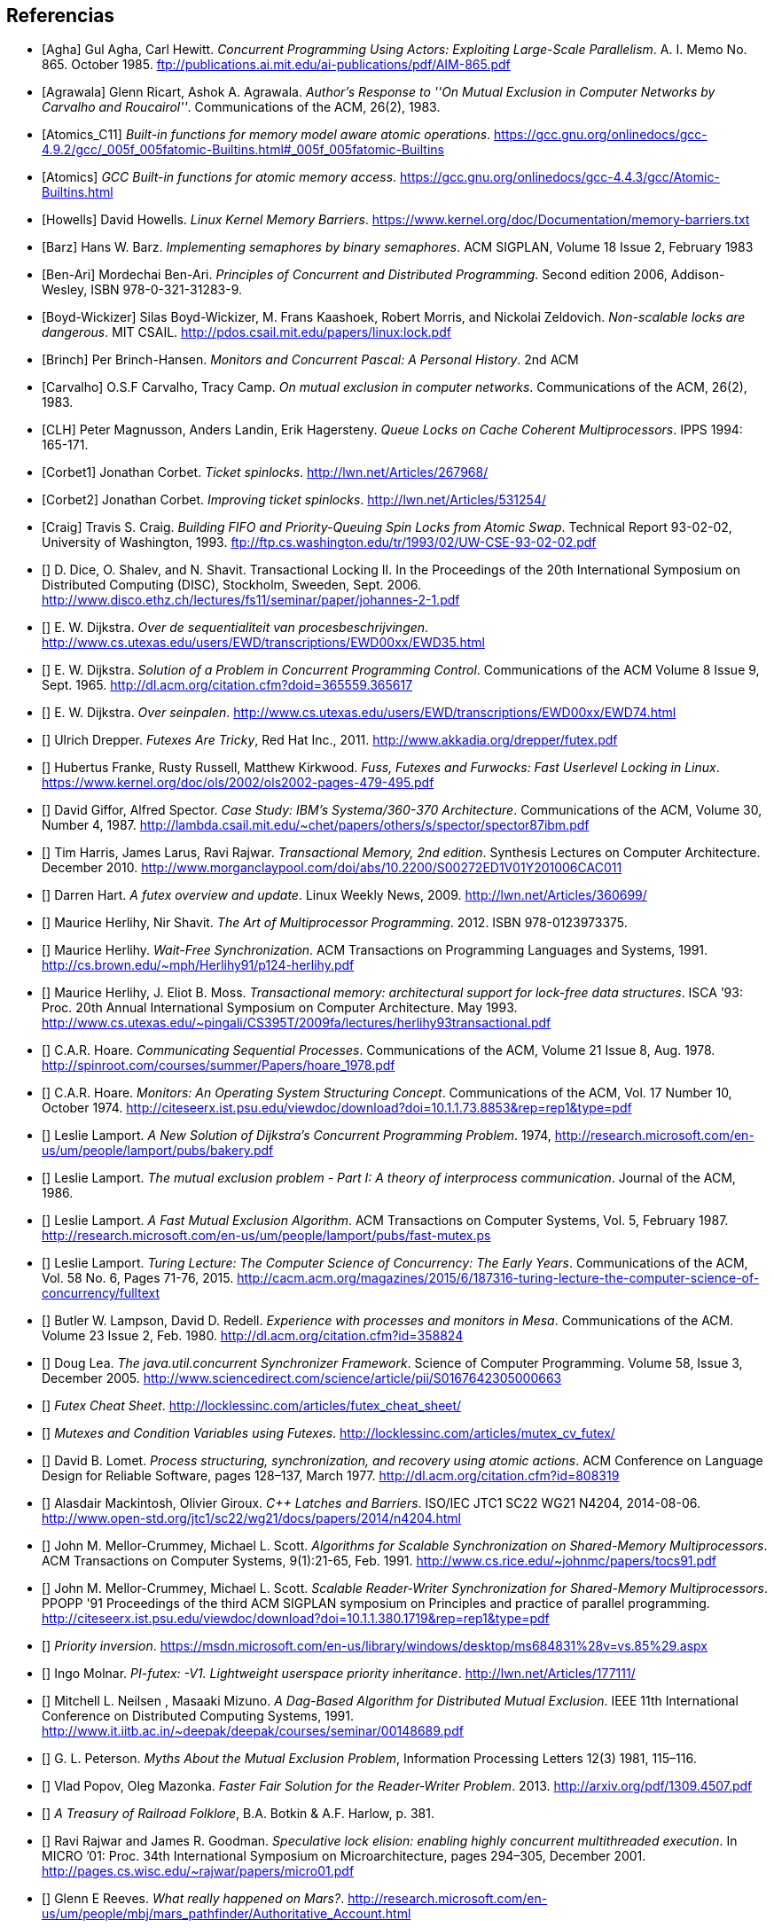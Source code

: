 
== Referencias
[bibliography]

- [[[Agha]]] Gul Agha, Carl Hewitt. _Concurrent Programming Using Actors: Exploiting Large-Scale Parallelism_. A. I. Memo No. 865. October 1985. ftp://publications.ai.mit.edu/ai-publications/pdf/AIM-865.pdf

- [[[Agrawala]]] Glenn Ricart, Ashok A. Agrawala. _Author's Response to ''On Mutual Exclusion in Computer Networks by Carvalho and Roucairol''_. Communications of the ACM, 26(2), 1983.

- [[[Atomics_C11]]] _Built-in functions for memory model aware atomic operations_. https://gcc.gnu.org/onlinedocs/gcc-4.9.2/gcc/_005f_005fatomic-Builtins.html#_005f_005fatomic-Builtins

- [[[Atomics]]] _GCC Built-in functions for atomic memory access_. https://gcc.gnu.org/onlinedocs/gcc-4.4.3/gcc/Atomic-Builtins.html

- [[[Howells]]] David Howells. _Linux Kernel Memory Barriers_. https://www.kernel.org/doc/Documentation/memory-barriers.txt

- [[[Barz]]] Hans W. Barz. _Implementing semaphores by binary semaphores_. ACM SIGPLAN, Volume 18 Issue 2, February 1983

- [[[Ben-Ari]]] Mordechai Ben-Ari. _Principles of Concurrent and Distributed Programming_. Second edition 2006, Addison-Wesley, ISBN 978-0-321-31283-9.

- [[[Boyd-Wickizer]]] Silas Boyd-Wickizer, M. Frans Kaashoek, Robert Morris, and Nickolai Zeldovich. _Non-scalable locks are dangerous_. MIT CSAIL. http://pdos.csail.mit.edu/papers/linux:lock.pdf

- [[[Brinch]]] Per Brinch-Hansen. _Monitors and Concurrent Pascal: A Personal History_. 2nd ACM

- [[[Carvalho]]] O.S.F Carvalho, Tracy Camp. _On mutual exclusion in computer networks_. Communications of the ACM, 26(2), 1983.

- [[[CLH]]] Peter Magnusson, Anders Landin, Erik Hagersteny. _Queue Locks on Cache Coherent Multiprocessors_.  IPPS 1994: 165-171.

- [[[Corbet1]]] Jonathan Corbet. _Ticket spinlocks_. http://lwn.net/Articles/267968/

- [[[Corbet2]]] Jonathan Corbet. _Improving ticket spinlocks_. http://lwn.net/Articles/531254/

- [[[Craig]]] Travis S. Craig. _Building FIFO and Priority-Queuing Spin Locks from Atomic Swap_. Technical Report 93-02-02, University of Washington, 1993. ftp://ftp.cs.washington.edu/tr/1993/02/UW-CSE-93-02-02.pdf

////
- [[[Dice01]]] David Dice. _Implementing Fast Java Monitors with Relaxed-Locks_. Proceedings of the Java(TM) Virtual Machine Research and Technology Symposium, 2001. https://www.usenix.org/legacy/events/jvm01/full_papers/dice/dice.pdf
////

- [[[Dice]]] D. Dice, O. Shalev, and N. Shavit. Transactional Locking II. In the Proceedings of the 20th International Symposium on Distributed Computing (DISC), Stockholm, Sweeden, Sept. 2006. http://www.disco.ethz.ch/lectures/fs11/seminar/paper/johannes-2-1.pdf

- [[[Dijkstra35]]] E. W. Dijkstra. _Over de sequentialiteit van procesbeschrijvingen_. http://www.cs.utexas.edu/users/EWD/transcriptions/EWD00xx/EWD35.html

- [[[Dijkstra65]]] E. W. Dijkstra. _Solution of a Problem in Concurrent Programming Control_. Communications of the ACM Volume 8 Issue 9, Sept. 1965. http://dl.acm.org/citation.cfm?doid=365559.365617

- [[[Dijkstra74]]] E. W. Dijkstra. _Over seinpalen_. http://www.cs.utexas.edu/users/EWD/transcriptions/EWD00xx/EWD74.html

- [[[Drepper]]] Ulrich Drepper. _Futexes Are Tricky_, Red Hat Inc., 2011. http://www.akkadia.org/drepper/futex.pdf

- [[[Franke]]] Hubertus Franke, Rusty Russell, Matthew Kirkwood. _Fuss, Futexes and Furwocks: Fast Userlevel Locking in Linux_. https://www.kernel.org/doc/ols/2002/ols2002-pages-479-495.pdf

- [[[Gifford]]] David Giffor, Alfred Spector. _Case Study: IBM's Systema/360-370 Architecture_. Communications of the ACM, Volume 30, Number 4, 1987. http://lambda.csail.mit.edu/~chet/papers/others/s/spector/spector87ibm.pdf

- [[[Harris]]] Tim Harris, James Larus, Ravi Rajwar. _Transactional Memory, 2nd edition_. Synthesis Lectures on Computer Architecture. December 2010. http://www.morganclaypool.com/doi/abs/10.2200/S00272ED1V01Y201006CAC011

- [[[Hart]]] Darren Hart. _A futex overview and update_. Linux Weekly News, 2009. http://lwn.net/Articles/360699/

- [[[Herlihy12]]] Maurice Herlihy, Nir Shavit. _The Art of Multiprocessor Programming_. 2012. ISBN 978-0123973375.

- [[[Herlihy91]]] Maurice Herlihy. _Wait-Free Synchronization_. ACM Transactions on Programming Languages and Systems, 1991. http://cs.brown.edu/~mph/Herlihy91/p124-herlihy.pdf

- [[[Herlihy93]]] Maurice Herlihy, J. Eliot B. Moss. _Transactional memory: architectural support for lock-free data structures_. ISCA ’93: Proc. 20th Annual International Symposium on Computer Architecture. May 1993. http://www.cs.utexas.edu/~pingali/CS395T/2009fa/lectures/herlihy93transactional.pdf

- [[[Hoare]]] C.A.R. Hoare. _Communicating Sequential Processes_. Communications of the ACM, Volume 21 Issue 8, Aug. 1978. http://spinroot.com/courses/summer/Papers/hoare_1978.pdf

- [[[Hoare1]]] C.A.R. Hoare. _Monitors: An Operating System Structuring Concept_. Communications of the ACM,  Vol. 17 Number 10, October 1974. http://citeseerx.ist.psu.edu/viewdoc/download?doi=10.1.1.73.8853&rep=rep1&type=pdf

- [[[Lamport]]] Leslie Lamport. _A New Solution of Dijkstra's Concurrent Programming Problem_. 1974, http://research.microsoft.com/en-us/um/people/lamport/pubs/bakery.pdf

- [[[Lamport2]]] Leslie Lamport. _The mutual exclusion problem - Part I: A theory of interprocess communication_. Journal of the ACM, 1986.

- [[[Lamport3]]] Leslie Lamport. _A Fast Mutual Exclusion Algorithm_. ACM Transactions on Computer Systems, Vol. 5, February 1987. http://research.microsoft.com/en-us/um/people/lamport/pubs/fast-mutex.ps

- [[[Lamport15]]] Leslie Lamport. _Turing Lecture: The Computer Science of Concurrency: The Early Years_. Communications of the ACM, Vol. 58 No. 6, Pages 71-76, 2015. http://cacm.acm.org/magazines/2015/6/187316-turing-lecture-the-computer-science-of-concurrency/fulltext

- [[[Lampson]]] Butler W. Lampson, David D. Redell. _Experience with processes and monitors in Mesa_. Communications of the ACM. Volume 23 Issue 2, Feb. 1980. http://dl.acm.org/citation.cfm?id=358824

- [[[Lea]]] Doug Lea. _The java.util.concurrent Synchronizer Framework_. Science of Computer Programming. Volume 58, Issue 3, December 2005. http://www.sciencedirect.com/science/article/pii/S0167642305000663

- [[[LockLess1]]] _Futex Cheat Sheet_. http://locklessinc.com/articles/futex_cheat_sheet/

- [[[LockLess2]]] _Mutexes and Condition Variables using Futexes_. http://locklessinc.com/articles/mutex_cv_futex/

- [[[Lomet]]] David B. Lomet. _Process structuring, synchronization, and recovery using atomic actions_. ACM Conference on Language Design for Reliable Software, pages 128–137, March 1977. http://dl.acm.org/citation.cfm?id=808319


- [[[Mackintosh]]] Alasdair Mackintosh, Olivier Giroux. _C++ Latches and Barriers_. ISO/IEC JTC1 SC22 WG21 N4204, 2014-08-06. http://www.open-std.org/jtc1/sc22/wg21/docs/papers/2014/n4204.html

- [[[MCS1]]] John M. Mellor-Crummey, Michael L. Scott. _Algorithms for Scalable Synchronization on Shared-Memory Multiprocessors_. ACM Transactions on Computer Systems, 9(1):21-65, Feb. 1991. http://www.cs.rice.edu/~johnmc/papers/tocs91.pdf

- [[[MCS2]]] John M. Mellor-Crummey, Michael L. Scott. _Scalable Reader-Writer Synchronization for Shared-Memory Multiprocessors_. PPOPP '91 Proceedings of the third ACM SIGPLAN symposium on Principles and practice of parallel programming. http://citeseerx.ist.psu.edu/viewdoc/download?doi=10.1.1.380.1719&rep=rep1&type=pdf

- [[[Microsoft]]] _Priority inversion_. https://msdn.microsoft.com/en-us/library/windows/desktop/ms684831%28v=vs.85%29.aspx

- [[[Molnar]]] Ingo Molnar. _PI-futex: -V1. Lightweight userspace priority inheritance_. http://lwn.net/Articles/177111/

- [[[Neilsen]]] Mitchell L. Neilsen , Masaaki Mizuno. _A Dag-Based Algorithm for Distributed Mutual Exclusion_. IEEE 11th International Conference on Distributed Computing Systems, 1991. http://www.it.iitb.ac.in/~deepak/deepak/courses/seminar/00148689.pdf

- [[[Peterson]]] G. L. Peterson. _Myths About the Mutual Exclusion Problem_, Information Processing Letters 12(3) 1981, 115–116.

- [[[Popov]]] Vlad Popov, Oleg Mazonka. _Faster Fair Solution for the Reader-Writer Problem_. 2013. http://arxiv.org/pdf/1309.4507.pdf

- [[[Railroad]]] _A Treasury of Railroad Folklore_, B.A. Botkin & A.F. Harlow, p. 381.

- [[[Rajwar]]] Ravi Rajwar and James R. Goodman. _Speculative lock elision: enabling highly concurrent multithreaded execution_. In MICRO ’01: Proc. 34th International Symposium on Microarchitecture, pages 294–305, December 2001. http://pages.cs.wisc.edu/~rajwar/papers/micro01.pdf

- [[[Reeves]]] Glenn E Reeves. _What really happened on Mars?_. http://research.microsoft.com/en-us/um/people/mbj/mars_pathfinder/Authoritative_Account.html

- [[[Ricart]]] Glenn Ricart, Ashok A. Agrawala. _An Optimal Algorithm for Mutual Exclusion in Computer Networks_. Communications of the ACM CACM Volume 24 Issue 1, Jan. 1981. http://cs.hbg.psu.edu/comp512.papers/RicartAgrawala-81.pdf

- [[[Sampson]]] Adrian Sampson. _PyPy and CPython’s Broken Multithreaded Semantics_. 25 October 2012. http://homes.cs.washington.edu/~asampson/blog/parallelpypy.html

- [[[Shavit]]] Nir Shavit, Dan Touitou. _Software transactional memory_. Proceeding PODC '95 Proceedings of the fourteenth annual ACM symposium on Principles of distributed computing, 1995 http://groups.csail.mit.edu/tds/papers/Shavit/ShavitTouitou-podc95.pdf

- [[[Shiftehfar]]] Reza Shiftehfar. _Priority Inversion Problem and Mars Pathfinder_. http://blog.shiftehfar.org/?p=207

- [[[Stallings]]] William Stallings. _Operating Systems: Internals and Design Principles_ (8th Edition), 2014.

- [[[Stone]]] Janice M. Stone, Harold S. Stone, Phil Heidelberger, John Turek. _Multiple reservations and the Oklahoma update_. IEEE Parallel & Distributed Technology, 1(4):58–71, November 1993.

- [[[Taunbenfeld]]] Gaudi Taunbenfeld. _Synchronization Algorithms and Concurrent Programming_. Pearson Education 2006. ISBN 978-0-13-197259-9. https://www.cs.auckland.ac.nz/courses/compsci703s1c/resources/OklahomaUpdate.pdf




////
https://www.kernel.org/doc/Documentation/memory-barriers.txt

 - [[[Kragen15]]] https://twitter.com/kragen/status/559853014450974721

http://citeseerx.ist.psu.edu/viewdoc/download?doi=10.1.1.21.8571&rep=rep1&type=pdf
Conference on the History of Programming Languages, Cambridge, MA, April 1993 http://brinch-hansen.net/papers/1993a.pdf

// Axioms for Concurrent Objects  http://pdf.aminer.org/000/546/306/axioms_for_concurrent_objects.pdf<
////
